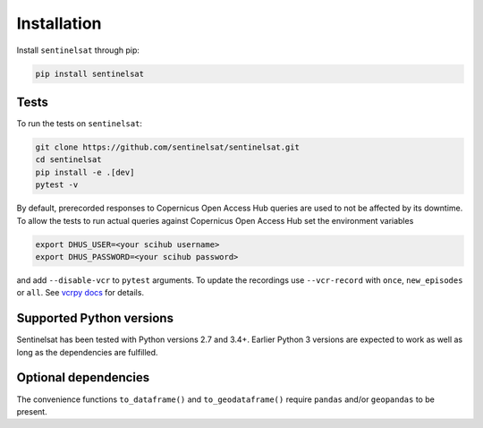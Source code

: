 .. _installation:

Installation
============

Install ``sentinelsat`` through pip:

.. code-block:: console

    pip install sentinelsat

Tests
-----

To run the tests on ``sentinelsat``:

.. code-block:: console

    git clone https://github.com/sentinelsat/sentinelsat.git
    cd sentinelsat
    pip install -e .[dev]
    pytest -v

By default, prerecorded responses to Copernicus Open Access Hub queries are used to not be affected by its downtime.
To allow the tests to run actual queries against Copernicus Open Access Hub set the environment variables

.. code-block:: console

    export DHUS_USER=<your scihub username>
    export DHUS_PASSWORD=<your scihub password>

and add ``--disable-vcr`` to ``pytest`` arguments.
To update the recordings use ``--vcr-record`` with ``once``, ``new_episodes`` or ``all``. See `vcrpy docs <https://vcrpy.readthedocs.io/en/latest/usage.html#record-modes>`_ for details.

Supported Python versions
-------------------------

Sentinelsat has been tested with Python versions 2.7 and 3.4+. Earlier Python 3 versions are
expected to work as well as long as the dependencies are fulfilled.

Optional dependencies
---------------------

The convenience functions ``to_dataframe()`` and ``to_geodataframe()`` require ``pandas`` and/or
``geopandas`` to be present.
